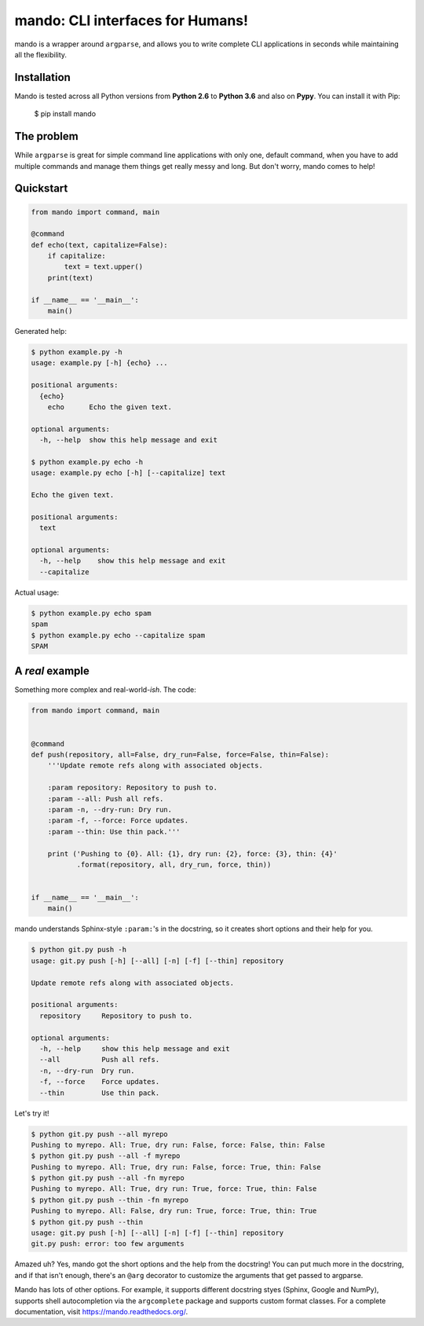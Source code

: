 mando: CLI interfaces for Humans!
=================================

.. image:: https://img.shields.io/travis/rubik/mando/master.svg
    :alt: Travis-CI badge
    :target: https://travis-ci.org/rubik/mando

.. image:: https://img.shields.io/coveralls/rubik/mando/master.svg
    :alt: Coveralls badge
    :target: https://coveralls.io/r/rubik/mando

.. image:: https://img.shields.io/pypi/v/mando.svg
    :alt: Latest release
    :target: https://pypi.python.org/pypi/mando

.. image:: https://img.shields.io/pypi/dm/mando.svg
    :alt: PyPI downloads count
    :target: https://pypi.python.org/pypi/mando

.. image:: https://img.shields.io/pypi/format/mando.svg
    :alt: Download format
    :target: http://pythonwheels.com/

.. image:: https://img.shields.io/pypi/l/mando.svg
    :alt: Mando license
    :target: https://pypi.python.org/pypi/mando/

mando is a wrapper around ``argparse``, and allows you to write complete CLI
applications in seconds while maintaining all the flexibility.

Installation
------------

Mando is tested across all Python versions from **Python 2.6** to **Python
3.6** and also on **Pypy**. You can install it with Pip:

    $ pip install mando

The problem
-----------

While ``argparse`` is great for simple command line applications with only
one, default command, when you have to add multiple commands and manage them
things get really messy and long. But don't worry, mando comes to help!

Quickstart
----------

.. code-block:: python

    from mando import command, main

    @command
    def echo(text, capitalize=False):
        if capitalize:
            text = text.upper()
        print(text)

    if __name__ == '__main__':
        main()

Generated help:

.. code-block:: console

    $ python example.py -h
    usage: example.py [-h] {echo} ...

    positional arguments:
      {echo}
        echo      Echo the given text.

    optional arguments:
      -h, --help  show this help message and exit

    $ python example.py echo -h
    usage: example.py echo [-h] [--capitalize] text

    Echo the given text.

    positional arguments:
      text

    optional arguments:
      -h, --help    show this help message and exit
      --capitalize

Actual usage:

.. code-block:: console

    $ python example.py echo spam
    spam
    $ python example.py echo --capitalize spam
    SPAM


A *real* example
----------------

Something more complex and real-world-*ish*. The code:

.. code-block:: python

    from mando import command, main


    @command
    def push(repository, all=False, dry_run=False, force=False, thin=False):
        '''Update remote refs along with associated objects.

        :param repository: Repository to push to.
        :param --all: Push all refs.
        :param -n, --dry-run: Dry run.
        :param -f, --force: Force updates.
        :param --thin: Use thin pack.'''

        print ('Pushing to {0}. All: {1}, dry run: {2}, force: {3}, thin: {4}'
               .format(repository, all, dry_run, force, thin))


    if __name__ == '__main__':
        main()

mando understands Sphinx-style ``:param:``'s in the docstring, so it creates
short options and their help for you.

.. code-block:: console

    $ python git.py push -h
    usage: git.py push [-h] [--all] [-n] [-f] [--thin] repository

    Update remote refs along with associated objects.

    positional arguments:
      repository     Repository to push to.

    optional arguments:
      -h, --help     show this help message and exit
      --all          Push all refs.
      -n, --dry-run  Dry run.
      -f, --force    Force updates.
      --thin         Use thin pack.

Let's try it!

.. code-block:: console

    $ python git.py push --all myrepo
    Pushing to myrepo. All: True, dry run: False, force: False, thin: False
    $ python git.py push --all -f myrepo
    Pushing to myrepo. All: True, dry run: False, force: True, thin: False
    $ python git.py push --all -fn myrepo
    Pushing to myrepo. All: True, dry run: True, force: True, thin: False
    $ python git.py push --thin -fn myrepo
    Pushing to myrepo. All: False, dry run: True, force: True, thin: True
    $ python git.py push --thin
    usage: git.py push [-h] [--all] [-n] [-f] [--thin] repository
    git.py push: error: too few arguments

Amazed uh? Yes, mando got the short options and the help from the docstring!
You can put much more in the docstring, and if that isn't enough, there's an
``@arg`` decorator to customize the arguments that get passed to argparse.

Mando has lots of other options. For example, it supports different docstring
styes (Sphinx, Google and NumPy), supports shell autocompletion via the
``argcomplete`` package and supports custom format classes. For a complete
documentation, visit https://mando.readthedocs.org/.

